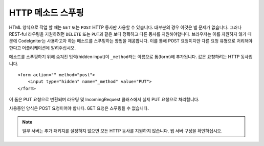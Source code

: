 ====================
HTTP 메소드 스푸핑
====================

HTML 양식으로 작업 할 때는 ``GET`` 또는 ``POST`` HTTP 동사만 사용할 수 있습니다. 대부분의 경우 이것은 별 문제가 없습니다.
그러나 REST-ful 라우팅을 지원하려면 ``DELETE`` 또는 ``PUT``\ 과 같은 보다 정확하고 다른 동사를 지원해야합니다. 
브라우저는 이를 지원하지 않기 때문에 CodeIgniter는 사용하고자 하는 메소드를 스푸핑하는 방법을 제공합니다.
이를 통해 POST 요청이지만 다른 요청 유형으로 처리해야 한다고 어플리케이션에 알려주십시오.

메소드를 스푸핑하기 위해 숨겨진 입력(hidden input)이 ``_method``\ 라는 이름으로 폼(form)에 추가됩니다.
값은 요청하려는 HTTP 동사입니다.

::

    <form action="" method="post">
        <input type="hidden" name="_method" value="PUT">
    </form>

이 폼은 PUT 요청으로 변환되며 라우팅 및 IncomingRequest 클래스에서 실제 PUT 요청으로 처리합니다.

사용중인 양식은 POST 요청이어야 합니다. GET 요청은 스푸핑될 수 없습니다.

.. note:: 일부 서버는 추가 패키지를 설정하지 않으면 모든 HTTP 동사를 지원하지 않습니다. 웹 서버 구성을 확인하십시오.

